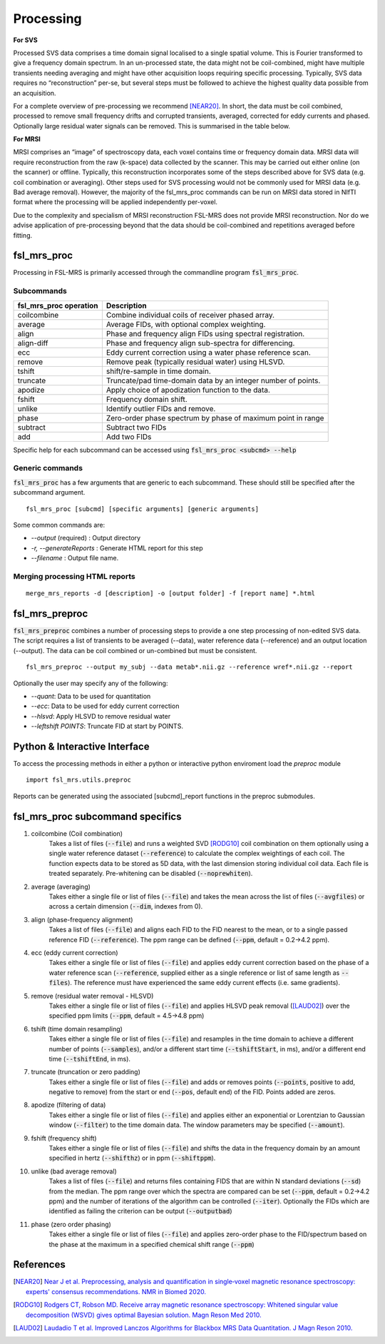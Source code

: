 Processing
==========
**For SVS**


Processed SVS data comprises a time domain signal localised to a single spatial volume. This is Fourier transformed to give a frequency domain spectrum. In an un-processed state, the data might not be coil-combined, might have multiple transients needing averaging and might have other acquisition loops requiring specific processing. Typically, SVS data requires no “reconstruction” per-se, but several steps must be followed to achieve the highest quality data possible from an acquisition. 

For a complete overview of pre-processing we recommend [NEAR20]_. In short, the data must be coil combined, processed to remove small frequency drifts and corrupted transients, averaged, corrected for eddy currents and phased. Optionally large residual water signals can be removed. This is summarised in the table below.

**For MRSI**

MRSI comprises an “image” of spectroscopy data, each voxel contains time or frequency domain data. MRSI data will require reconstruction from the raw (k-space) data collected by the scanner. This may be carried out either online (on the scanner) or offline. Typically, this reconstruction incorporates some of the steps described above for SVS data (e.g. coil combination or averaging). Other steps used for SVS processing would not be commonly used for MRSI data (e.g. Bad average removal). However, the majority of the fsl_mrs_proc commands can be run on MRSI data stored in NIfTI format where the processing will be applied independently per-voxel. 

Due to the complexity and specialism of MRSI reconstruction FSL-MRS does not provide MRSI reconstruction. Nor do we advise application of pre-processing beyond that the data should be coil-combined and repetitions averaged before fitting. 


fsl_mrs_proc
------------

Processing in FSL-MRS is primarily accessed through the commandline program :code:`fsl_mrs_proc`. 

Subcommands
~~~~~~~~~~~
======================= ==============================================================
fsl_mrs_proc operation	 Description	
======================= ==============================================================
coilcombine	             Combine individual coils of receiver phased array.
average             	 Average FIDs, with optional complex weighting.	
align               	 Phase and frequency align FIDs using spectral registration.
align-diff	             Phase and frequency align sub-spectra for differencing.
ecc  	                 Eddy current correction using a water phase reference scan.
remove	                 Remove peak (typically residual water) using HLSVD.
tshift	                 shift/re-sample in time domain.	
truncate            	 Truncate/pad time-domain data by an integer number of points.	
apodize             	 Apply choice of apodization function to the data.	
fshift              	 Frequency domain shift.	
unlike              	 Identify outlier FIDs and remove.	
phase               	 Zero-order phase spectrum by phase of maximum point in range	
subtract            	 Subtract two FIDs	
add                 	 Add two FIDs	
======================= ==============================================================

Specific help for each subcommand can be accessed using :code:`fsl_mrs_proc <subcmd> --help`


Generic commands
~~~~~~~~~~~~~~~~
:code:`fsl_mrs_proc` has a few arguments that are generic to each subcommand. These should still be specified after the subcommand argument.
::

    fsl_mrs_proc [subcmd] [specific arguments] [generic arguments]

Some common commands are:

- `--output` (required)    : Output directory
- `-r, --generateReports`  : Generate HTML report for this step
- `--filename`             : Output file name.

Merging processing HTML reports
~~~~~~~~~~~~~~~~~~~~~~~~~~~~~~~~
::

    merge_mrs_reports -d [description] -o [output folder] -f [report name] *.html

fsl_mrs_preproc
---------------

:code:`fsl_mrs_preproc` combines a number of processing steps to provide a one step processing of non-edited SVS data.
The script requires a list of transients to be averaged (--data), water reference data (--reference) and an output location (--output). The data can be coil combined or un-combined but must be consistent. 
::

    fsl_mrs_preproc --output my_subj --data metab*.nii.gz --reference wref*.nii.gz --report 

Optionally the user may specify any of the following:

- `--quant`: Data to be used for quantitation
- `--ecc`: Data to be used for eddy current correction
- `--hlsvd`: Apply HLSVD to remove residual water
- `--leftshift POINTS`: Truncate FID at start by POINTS.

Python & Interactive Interface
------------------------------

To access the processing methods in either a python or interactive python enviroment load the `preproc` module
::

    import fsl_mrs.utils.preproc

Reports can be generated using the associated [subcmd]_report functions in the preproc submodules.

fsl_mrs_proc subcommand specifics
---------------------------------

1. coilcombine (Coil combination) 
        Takes a list of files (:code:`--file`) and runs a weighted SVD [RODG10]_ coil combination on them optionally using a single water reference dataset (:code:`--reference`) to calculate the complex weightings of each coil. The function expects data to be stored as 5D data, with the last dimension storing individual coil data. Each file is treated separately. Pre-whitening can be disabled (:code:`--noprewhiten`). 

2. average (averaging) 
        Takes either a single file or list of files (:code:`--file`) and takes the mean across the list of files (:code:`--avgfiles`) or across a certain dimension (:code:`--dim`, indexes from 0). 

3. align (phase-frequency alignment) 
        Takes a list of files (:code:`--file`) and aligns each FID to the FID nearest to the mean, or to a single passed reference FID (:code:`--reference`). The ppm range can be defined (:code:`--ppm`, default = 0.2->4.2 ppm). 

4. ecc (eddy current correction) 
        Takes either a single file or list of files (:code:`--file`) and applies eddy current correction based on the phase of a water reference scan (:code:`--reference`, supplied either as a single reference or list of same length as :code:`--files`). The reference must have experienced the same eddy current effects (i.e. same gradients). 

5. remove (residual water removal - HLSVD) 
        Takes either a single file or list of files (:code:`--file`) and applies HLSVD peak removal ([LAUD02]_) over the specified ppm limits (:code:`--ppm`, default = 4.5->4.8 ppm) 

6. tshift (time domain resampling) 
        Takes either a single file or list of files (:code:`--file`) and resamples in the time domain to achieve a different number of points (:code:`--samples`), and/or a different start time (:code:`--tshiftStart`, in ms), and/or a different end time (:code:`--tshiftEnd`, in ms). 

7. truncate (truncation or zero padding) 
        Takes either a single file or list of files (:code:`--file`) and adds or removes points (:code:`--points`, positive to add, negative to remove) from the start or end (:code:`--pos`, default end) of the FID. Points added are zeros. 

8. apodize (filtering of data) 
        Takes either a single file or list of files (:code:`--file`) and applies either an exponential or Lorentzian to Gaussian window (:code:`--filter`) to the time domain data. The window parameters may be specified (:code:`--amount`). 

9. fshift (frequency shift) 
        Takes either a single file or list of files (:code:`--file`) and shifts the data in the frequency domain by an amount specified in hertz (:code:`--shifthz`) or in ppm (:code:`--shiftppm`). 

10. unlike (bad average removal) 
        Takes a list of files (:code:`--file`) and returns files containing FIDS that are within N standard deviations (:code:`--sd`) from the median. The ppm range over which the spectra are compared can be set (:code:`--ppm`, default = 0.2->4.2 ppm) and the number of iterations of the algorithm can be controlled (:code:`--iter`). Optionally the FIDs which are identified as failing the criterion can be output (:code:`--outputbad`) 

11. phase (zero order phasing) 
        Takes either a single file or list of files (:code:`--file`) and applies zero-order phase to the FID/spectrum based on the phase at the maximum in a specified chemical shift range (:code:`--ppm`) 



References
----------

.. [NEAR20] `Near J et al. Preprocessing, analysis and quantification in single‐voxel magnetic resonance spectroscopy: experts' consensus recommendations. NMR in Biomed 2020.  <https://pubmed.ncbi.nlm.nih.gov/32084297>`_

.. [RODG10] `Rodgers CT, Robson MD. Receive array magnetic resonance spectroscopy: Whitened singular value decomposition (WSVD) gives optimal Bayesian solution. Magn Reson Med 2010. <https://pubmed.ncbi.nlm.nih.gov/20373389>`_

.. [LAUD02] `Laudadio T et al. Improved Lanczos Algorithms for Blackbox MRS Data Quantitation. J Magn Reson 2010. <https://pubmed.ncbi.nlm.nih.gov/12323148/>`_